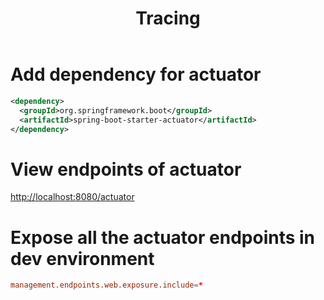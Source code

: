 #+title: Tracing

* Add dependency for actuator

#+begin_src xml
<dependency>
  <groupId>org.springframework.boot</groupId>
  <artifactId>spring-boot-starter-actuator</artifactId>
</dependency>
#+end_src

* View endpoints of actuator

http://localhost:8080/actuator

* Expose all the actuator endpoints in dev environment

#+begin_src conf
management.endpoints.web.exposure.include=*
#+end_src
